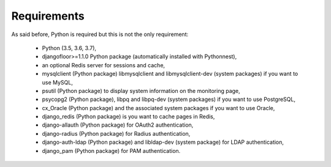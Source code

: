 Requirements
============

As said before, Python is required but this is not the only requirement:

  * Python (3.5, 3.6, 3.7),
  * djangofloor>=1.1.0 Python package (automatically installed with Pythonnest),
  * an optional Redis server for sessions and cache,
  * mysqlclient (Python package) libmysqlclient and libmysqlclient-dev (system packages) if you want to use MySQL,
  * psutil (Python package) to display system information on the monitoring page,
  * psycopg2 (Python package), libpq and libpq-dev (system packages) if you want to use PostgreSQL,
  * cx_Oracle (Python package) and the associated system packages if you want to use Oracle,
  * django_redis (Python package) is you want to cache pages in Redis,
  * django-allauth (Python package) for OAuth2 authentication,
  * django-radius (Python package) for Radius authentication,
  * django-auth-ldap (Python package) and libldap-dev (system package) for LDAP authentication,
  * django_pam (Python package) for PAM authentication.

